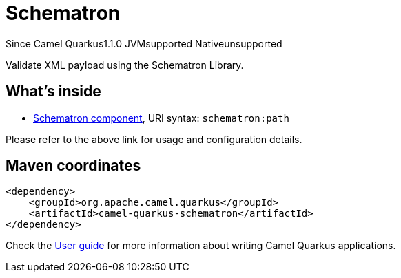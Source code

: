 // Do not edit directly!
// This file was generated by camel-quarkus-maven-plugin:update-extension-doc-page

[[schematron]]
= Schematron
:page-aliases: extensions/schematron.adoc
:cq-since: 1.1.0
:cq-artifact-id: camel-quarkus-schematron
:cq-native-supported: false
:cq-status: Preview
:cq-description: Validate XML payload using the Schematron Library.
:cq-deprecated: false
:cq-targetRuntime: JVM

[.badges]
[.badge-key]##Since Camel Quarkus##[.badge-version]##1.1.0## [.badge-key]##JVM##[.badge-supported]##supported## [.badge-key]##Native##[.badge-unsupported]##unsupported##

Validate XML payload using the Schematron Library.

== What's inside

* https://camel.apache.org/components/latest/schematron-component.html[Schematron component], URI syntax: `schematron:path`

Please refer to the above link for usage and configuration details.

== Maven coordinates

[source,xml]
----
<dependency>
    <groupId>org.apache.camel.quarkus</groupId>
    <artifactId>camel-quarkus-schematron</artifactId>
</dependency>
----

Check the xref:user-guide/index.adoc[User guide] for more information about writing Camel Quarkus applications.
